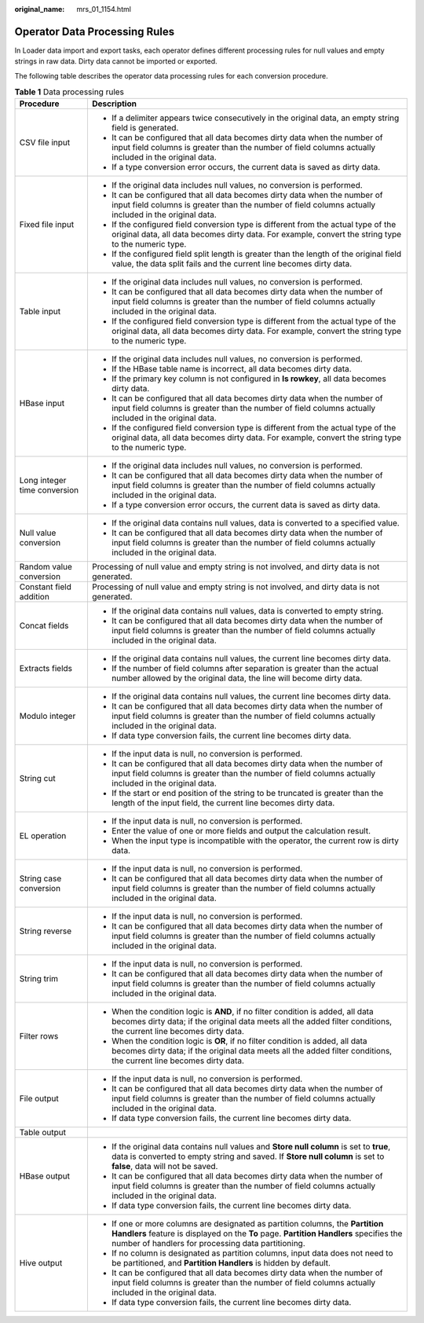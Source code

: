 :original_name: mrs_01_1154.html

.. _mrs_01_1154:

Operator Data Processing Rules
==============================

In Loader data import and export tasks, each operator defines different processing rules for null values and empty strings in raw data. Dirty data cannot be imported or exported.

The following table describes the operator data processing rules for each conversion procedure.

.. table:: **Table 1** Data processing rules

   +-----------------------------------+------------------------------------------------------------------------------------------------------------------------------------------------------------------------------------------------------------------------------+
   | Procedure                         | Description                                                                                                                                                                                                                  |
   +===================================+==============================================================================================================================================================================================================================+
   | CSV file input                    | -  If a delimiter appears twice consecutively in the original data, an empty string field is generated.                                                                                                                      |
   |                                   | -  It can be configured that all data becomes dirty data when the number of input field columns is greater than the number of field columns actually included in the original data.                                          |
   |                                   | -  If a type conversion error occurs, the current data is saved as dirty data.                                                                                                                                               |
   +-----------------------------------+------------------------------------------------------------------------------------------------------------------------------------------------------------------------------------------------------------------------------+
   | Fixed file input                  | -  If the original data includes null values, no conversion is performed.                                                                                                                                                    |
   |                                   | -  It can be configured that all data becomes dirty data when the number of input field columns is greater than the number of field columns actually included in the original data.                                          |
   |                                   | -  If the configured field conversion type is different from the actual type of the original data, all data becomes dirty data. For example, convert the string type to the numeric type.                                    |
   |                                   | -  If the configured field split length is greater than the length of the original field value, the data split fails and the current line becomes dirty data.                                                                |
   +-----------------------------------+------------------------------------------------------------------------------------------------------------------------------------------------------------------------------------------------------------------------------+
   | Table input                       | -  If the original data includes null values, no conversion is performed.                                                                                                                                                    |
   |                                   | -  It can be configured that all data becomes dirty data when the number of input field columns is greater than the number of field columns actually included in the original data.                                          |
   |                                   | -  If the configured field conversion type is different from the actual type of the original data, all data becomes dirty data. For example, convert the string type to the numeric type.                                    |
   +-----------------------------------+------------------------------------------------------------------------------------------------------------------------------------------------------------------------------------------------------------------------------+
   | HBase input                       | -  If the original data includes null values, no conversion is performed.                                                                                                                                                    |
   |                                   | -  If the HBase table name is incorrect, all data becomes dirty data.                                                                                                                                                        |
   |                                   | -  If the primary key column is not configured in **Is rowkey**, all data becomes dirty data.                                                                                                                                |
   |                                   | -  It can be configured that all data becomes dirty data when the number of input field columns is greater than the number of field columns actually included in the original data.                                          |
   |                                   | -  If the configured field conversion type is different from the actual type of the original data, all data becomes dirty data. For example, convert the string type to the numeric type.                                    |
   +-----------------------------------+------------------------------------------------------------------------------------------------------------------------------------------------------------------------------------------------------------------------------+
   | Long integer time conversion      | -  If the original data includes null values, no conversion is performed.                                                                                                                                                    |
   |                                   | -  It can be configured that all data becomes dirty data when the number of input field columns is greater than the number of field columns actually included in the original data.                                          |
   |                                   | -  If a type conversion error occurs, the current data is saved as dirty data.                                                                                                                                               |
   +-----------------------------------+------------------------------------------------------------------------------------------------------------------------------------------------------------------------------------------------------------------------------+
   | Null value conversion             | -  If the original data contains null values, data is converted to a specified value.                                                                                                                                        |
   |                                   | -  It can be configured that all data becomes dirty data when the number of input field columns is greater than the number of field columns actually included in the original data.                                          |
   +-----------------------------------+------------------------------------------------------------------------------------------------------------------------------------------------------------------------------------------------------------------------------+
   | Random value conversion           | Processing of null value and empty string is not involved, and dirty data is not generated.                                                                                                                                  |
   +-----------------------------------+------------------------------------------------------------------------------------------------------------------------------------------------------------------------------------------------------------------------------+
   | Constant field addition           | Processing of null value and empty string is not involved, and dirty data is not generated.                                                                                                                                  |
   +-----------------------------------+------------------------------------------------------------------------------------------------------------------------------------------------------------------------------------------------------------------------------+
   | Concat fields                     | -  If the original data contains null values, data is converted to empty string.                                                                                                                                             |
   |                                   | -  It can be configured that all data becomes dirty data when the number of input field columns is greater than the number of field columns actually included in the original data.                                          |
   +-----------------------------------+------------------------------------------------------------------------------------------------------------------------------------------------------------------------------------------------------------------------------+
   | Extracts fields                   | -  If the original data contains null values, the current line becomes dirty data.                                                                                                                                           |
   |                                   | -  If the number of field columns after separation is greater than the actual number allowed by the original data, the line will become dirty data.                                                                          |
   +-----------------------------------+------------------------------------------------------------------------------------------------------------------------------------------------------------------------------------------------------------------------------+
   | Modulo integer                    | -  If the original data contains null values, the current line becomes dirty data.                                                                                                                                           |
   |                                   | -  It can be configured that all data becomes dirty data when the number of input field columns is greater than the number of field columns actually included in the original data.                                          |
   |                                   | -  If data type conversion fails, the current line becomes dirty data.                                                                                                                                                       |
   +-----------------------------------+------------------------------------------------------------------------------------------------------------------------------------------------------------------------------------------------------------------------------+
   | String cut                        | -  If the input data is null, no conversion is performed.                                                                                                                                                                    |
   |                                   | -  It can be configured that all data becomes dirty data when the number of input field columns is greater than the number of field columns actually included in the original data.                                          |
   |                                   | -  If the start or end position of the string to be truncated is greater than the length of the input field, the current line becomes dirty data.                                                                            |
   +-----------------------------------+------------------------------------------------------------------------------------------------------------------------------------------------------------------------------------------------------------------------------+
   | EL operation                      | -  If the input data is null, no conversion is performed.                                                                                                                                                                    |
   |                                   | -  Enter the value of one or more fields and output the calculation result.                                                                                                                                                  |
   |                                   | -  When the input type is incompatible with the operator, the current row is dirty data.                                                                                                                                     |
   +-----------------------------------+------------------------------------------------------------------------------------------------------------------------------------------------------------------------------------------------------------------------------+
   | String case conversion            | -  If the input data is null, no conversion is performed.                                                                                                                                                                    |
   |                                   | -  It can be configured that all data becomes dirty data when the number of input field columns is greater than the number of field columns actually included in the original data.                                          |
   +-----------------------------------+------------------------------------------------------------------------------------------------------------------------------------------------------------------------------------------------------------------------------+
   | String reverse                    | -  If the input data is null, no conversion is performed.                                                                                                                                                                    |
   |                                   | -  It can be configured that all data becomes dirty data when the number of input field columns is greater than the number of field columns actually included in the original data.                                          |
   +-----------------------------------+------------------------------------------------------------------------------------------------------------------------------------------------------------------------------------------------------------------------------+
   | String trim                       | -  If the input data is null, no conversion is performed.                                                                                                                                                                    |
   |                                   | -  It can be configured that all data becomes dirty data when the number of input field columns is greater than the number of field columns actually included in the original data.                                          |
   +-----------------------------------+------------------------------------------------------------------------------------------------------------------------------------------------------------------------------------------------------------------------------+
   | Filter rows                       | -  When the condition logic is **AND**, if no filter condition is added, all data becomes dirty data; if the original data meets all the added filter conditions, the current line becomes dirty data.                       |
   |                                   | -  When the condition logic is **OR**, if no filter condition is added, all data becomes dirty data; if the original data meets all the added filter conditions, the current line becomes dirty data.                        |
   +-----------------------------------+------------------------------------------------------------------------------------------------------------------------------------------------------------------------------------------------------------------------------+
   | File output                       | -  If the input data is null, no conversion is performed.                                                                                                                                                                    |
   |                                   | -  It can be configured that all data becomes dirty data when the number of input field columns is greater than the number of field columns actually included in the original data.                                          |
   |                                   | -  If data type conversion fails, the current line becomes dirty data.                                                                                                                                                       |
   +-----------------------------------+------------------------------------------------------------------------------------------------------------------------------------------------------------------------------------------------------------------------------+
   | Table output                      |                                                                                                                                                                                                                              |
   +-----------------------------------+------------------------------------------------------------------------------------------------------------------------------------------------------------------------------------------------------------------------------+
   | HBase output                      | -  If the original data contains null values and **Store null column** is set to **true**, data is converted to empty string and saved. If **Store null column** is set to **false**, data will not be saved.                |
   |                                   | -  It can be configured that all data becomes dirty data when the number of input field columns is greater than the number of field columns actually included in the original data.                                          |
   |                                   | -  If data type conversion fails, the current line becomes dirty data.                                                                                                                                                       |
   +-----------------------------------+------------------------------------------------------------------------------------------------------------------------------------------------------------------------------------------------------------------------------+
   | Hive output                       | -  If one or more columns are designated as partition columns, the **Partition Handlers** feature is displayed on the **To** page. **Partition Handlers** specifies the number of handlers for processing data partitioning. |
   |                                   | -  If no column is designated as partition columns, input data does not need to be partitioned, and **Partition Handlers** is hidden by default.                                                                             |
   |                                   | -  It can be configured that all data becomes dirty data when the number of input field columns is greater than the number of field columns actually included in the original data.                                          |
   |                                   | -  If data type conversion fails, the current line becomes dirty data.                                                                                                                                                       |
   +-----------------------------------+------------------------------------------------------------------------------------------------------------------------------------------------------------------------------------------------------------------------------+
